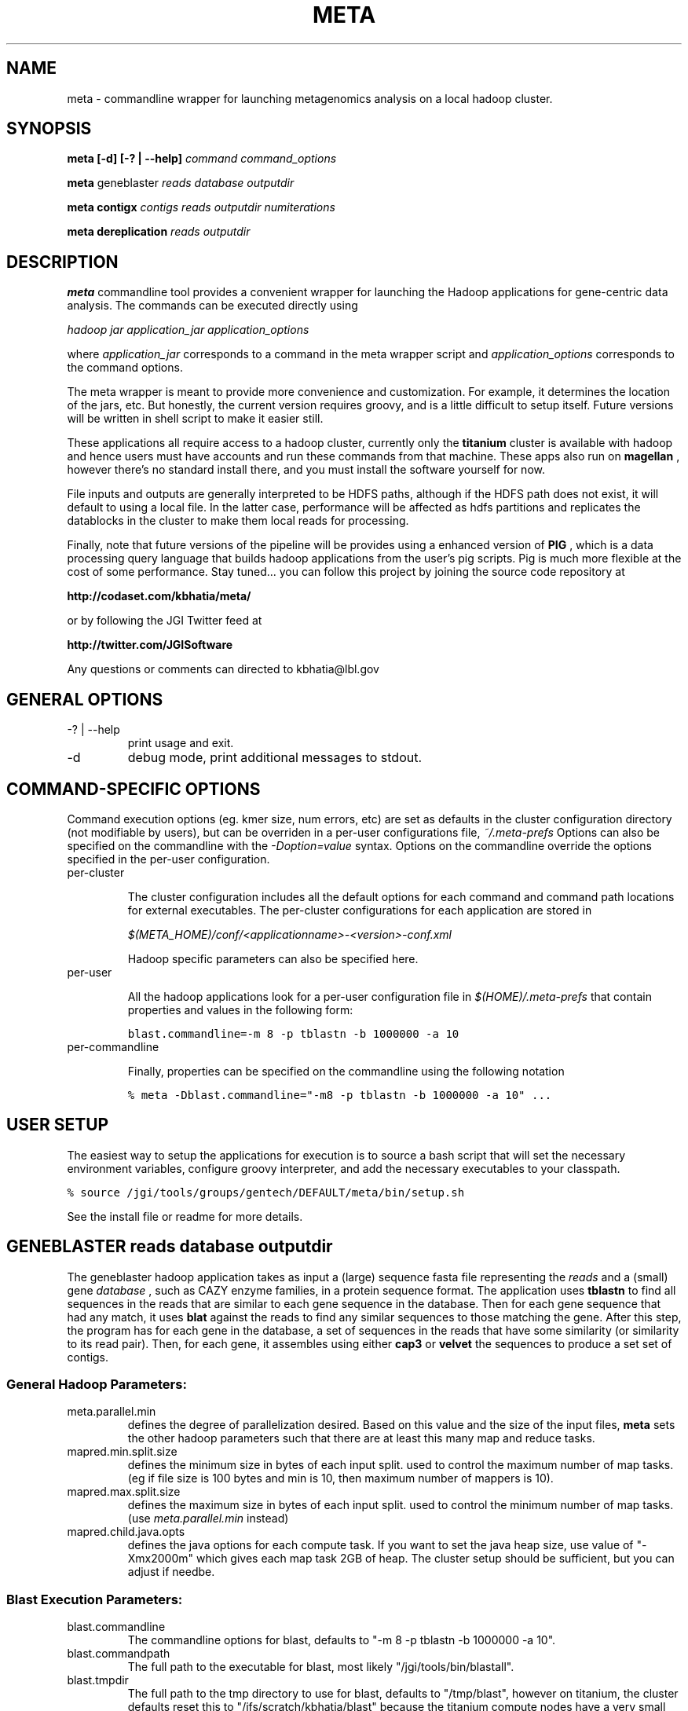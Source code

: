 .\"
.\" meta.1
.\"
.\" Process this file with
.\" groff -man -Tascii foo.1
.\"

.\" title and header definition
.TH META 1 "Joint Genomics Institute Metagenomics Software" Linux "Commandline Tools"
.\" section NAME
.SH NAME
meta \- commandline wrapper for launching metagenomics analysis on a local hadoop cluster.
.SH SYNOPSIS
.B meta [-d] [-? | --help]
.I command
.I command_options
.B

.B meta
geneblaster
.I reads
.I database
.I outputdir
.B

.B meta contigx
.I contigs
.I reads
.I outputdir
.I numiterations
.B

.B meta dereplication
.I reads
.I outputdir
.B

.SH DESCRIPTION
.B meta
commandline tool provides a convenient wrapper for launching the Hadoop applications for gene-centric data
analysis.   The commands can be executed directly using

.I hadoop jar application_jar application_options

where
.I application_jar
corresponds to a command in the meta wrapper script and
.I application_options
corresponds to the command options.

The meta wrapper is meant to provide more convenience and customization.  For example, it determines the location
of the jars, etc.  But honestly, the current version requires groovy, and is a little difficult to setup itself.
Future versions will be written in shell script to make it easier still.


These applications all require access to a hadoop cluster, currently only the
.B titanium
cluster is available with
hadoop and hence users must have accounts and run these commands from that machine.  These apps also run on
.B magellan
, however there's no standard install there, and you must install the software yourself for now.

File inputs and outputs are generally interpreted to be HDFS paths, although if the HDFS path does not exist, it will
default to using a local file.  In the latter case, performance will be affected as hdfs partitions and replicates the
datablocks in the cluster to make them local reads for processing.

Finally, note that future versions of the pipeline will be provides using a enhanced version of
.B PIG
, which is a
data processing query language that builds hadoop applications from the user's pig scripts.  Pig is much
more flexible at the cost of some performance.  Stay tuned... you can follow this project by joining the
source code repository at

.B http://codaset.com/kbhatia/meta/

or by following the JGI Twitter feed at

.B http://twitter.com/JGISoftware

Any questions or comments can directed to kbhatia@lbl.gov

.SH GENERAL OPTIONS
.IP "-? | --help"
print usage and exit.
.IP -d
debug mode, print additional messages to stdout.

.SH COMMAND-SPECIFIC OPTIONS

Command execution options (eg. kmer size, num errors, etc) are set as defaults in the cluster configuration
directory (not modifiable by users), but can be overriden in a per-user configurations file,
.I ~/.meta-prefs
.  For each command described in detail below, are the options that it reads from the per-user configuration.
Options can also be specified on the commandline with the
.I -Doption=value
syntax.  Options on the commandline override the options specified in the per-user configuration.

.IP per-cluster configuration

The cluster configuration includes all the default options for each command and command path locations for
external executables.  The per-cluster configurations for each application are stored in

.I $(META_HOME)/conf/<applicationname>-<version>-conf.xml

Hadoop specific parameters can also be specified here.

.IP per-user configuration

All the hadoop applications look for a per-user configuration file in
.I $(HOME)/.meta-prefs
that contain properties and values in the following form:

\.ft C
blast.commandline=-m 8 -p tblastn -b 1000000 -a 10
\.ft

.IP per-commandline configuration

Finally, properties can be specified on the commandline using the following notation

\.ft C
% meta -Dblast.commandline="-m8 -p tblastn -b 1000000 -a 10" ...
\.ft

.SH USER SETUP

The easiest way to setup the applications for execution is to source a bash script that will set the
necessary environment variables, configure groovy interpreter, and add the necessary executables to your
classpath.

\.ft C
% source /jgi/tools/groups/gentech/DEFAULT/meta/bin/setup.sh
\.ft

See the install file or readme for more details.

.SH GENEBLASTER reads database outputdir

The geneblaster hadoop application takes as input a (large) sequence fasta file representing the
.I reads
and a (small) gene
.I database
, such as CAZY enzyme families, in a protein sequence format.  The application uses
.B tblastn
to find all sequences in the reads that are similar to each gene sequence in the database.  Then
for each gene sequence that had any match, it uses
.B blat
against the reads to find any similar sequences to those matching the gene.  After this step, the program has
for each gene in the database, a set of sequences in the reads that have some similarity (or similarity to its
read pair).  Then, for each gene, it assembles using either
.B cap3
or
.B velvet
the sequences to produce a set set of contigs.

.SS General Hadoop Parameters:

.IP meta.parallel.min
defines the degree of parallelization desired.  Based on this value and the size of the input files,
.B meta
sets the other hadoop parameters such that there are at least this many map and reduce tasks.

.IP mapred.min.split.size
defines the minimum size in bytes of each input split. used to control the maximum
number of map tasks.  (eg if file size is 100 bytes and min is 10, then maximum number
of mappers is 10).

.IP mapred.max.split.size
defines the maximum size in bytes of each input split.  used to control the minimum
number of map tasks.  (use
.I meta.parallel.min
instead)

.IP mapred.child.java.opts
defines the java options for each compute task.  If you want to set the java heap size, use
value of "-Xmx2000m" which gives each map task 2GB of heap.  The cluster setup should be sufficient,
but you can adjust if needbe.

.SS Blast Execution Parameters:

.IP blast.commandline
The commandline options for blast, defaults to "-m 8 -p tblastn -b 1000000 -a 10".
.IP blast.commandpath
The full path to the executable for blast, most likely "/jgi/tools/bin/blastall".
.IP blast.tmpdir
The full path to the tmp directory to use for blast, defaults to "/tmp/blast", however on titanium, the cluster
defaults reset this to "/ifs/scratch/kbhatia/blast" because the titanium compute nodes have a very small /tmp.
.IP blast.cleanup
For debugging purposes, you can set this to false and examine the tmp directory to get the actual blast inputs
and outputs.
.IP blast.readsarepaired
defaults to true.  When true, it optimizes matches to either read pair.
.IP blast.usescaledevalue
defaults to false.  Since
.B meta
chops up the sequence database into many chunks, setting this to true will scale the e-value as the fraction
of the entire database.  For example, if the degree of parallelism is 10, then each blast execution will have
a database of 1/10th the full database, hence the e-value will be scaled by 1/10.
.IP blast.useevalue
defaults to 10.  use this e-value instead of the default.  if scaling is turned on, this value will get scaled
as described above.
.IP blast.useeffectivesize
defaults to false.  if true, adds a
.I -z <effectivesize>
to the blast commandline where the effective size is the full size of the database (not just the chunk being processed).

.SS formatdb

.IP formatdb.commandpath
The full commandpath to formatdb executable, defaults to whatever is in the user's path.
.IP formatdb.commandline
defaults to "-o T -p F".

.SS BLAT

.IP blat.commandline
The commandline for blat executable, defaults to "-out=blast8".
.IP blat.commandpath
The full commandpath for blat, defaults to "/jgi/tools/bin/blat".
.IP blat.tmpdir
The temporary directory in which to run the blat executable, defaults to "/tmp/blat", however, on titanium, cluster
configuration changes this to  "/ifs/scratch/kbhatia/tmp".
.IP blat.cleanup
For debugging purposes, you can set this to false and examine the tmp directory to get the actual blat inputs and
outputs
.IP blat.paired
defaults to true.  When true, it optimizes matches to either read pair.

.SS ASSEMBLERS

.IP assembler.command
one of either "cap3" or "velvet"
.IP assembler.tmpdir
The temporary directory in which to run the blat executable, defaults to "/tmp/blat", however, on titanium, cluster
configuration changes this to  "/ifs/scratch/kbhatia/tmp".
.IP assembler.cleanup
For debugging purposes, you can set this to false and examine the tmp directory to get the actual blat inputs and
outputs
.IP cap3.commandline
commandline for cap3 execution, defaults to "-k 0".
.IP cap3.commandpath
full path to the cap3 executable, defaults to "/home/asczyrba/bin/cap3" (NOTE: yes this is bad!)
.IP velveth.commandline
default commandline for velveth execution, defaults to "21"
.IP velveth.commandpath
path to velveth executable, defaults to: "/jgi/tools/bin/velveth"
.IP velvetg.commandline
default commandline for velvetg execution, defaults to "" (null, no commandline options).
.IP velvetg.commandpath
path to velveth executable, defaults to: "/jgi/tools/bin/velvetg"

.SS EXAMPLE

\.ft C
% meta geneblaster /user/kbhatia/data/30mb.fas /user/kbhatia/data/EC3.2.1.4.faa /user/kbhatia/geneblaster.out.1
\.ft

Once the job has started you can follow the progress from the hadoop web site: http://titanium/ . When complete, the
outputs will be in the output directory you specified,

\.ft C
% hadoop fs -ls /user/kbhatia/geneblaster.out.1/
\.ft

Step1 has the raw output of the blast, step2 has the set of contigs resulting from the assemblies.

.SH CONTIGX contigs reads outputdir numiterations

ContigX takes as input an initial set of contigs that are to be extended,
.I contigs
, a (large) set of sequences
.I reads
, and the number of iterations to proceed,
.I numiterations
.  The applications indexes the kmers on ends of each contig, then searches the read database to find all reads that
have even a single matching kmer.  Then for each contig, it assembles the contigs with the matched reads and returns
the largest assembled contig from each assembly.  These new contigs represent the new set of contigs and the
process is repeated until either contigs are no longer being extended or numiterations has passed.

.SS main parameters:

.IP contigkmer.numreducers
The number of reducers to use.  should be at least the size of the cluster.  is typically set in the per-cluster
configuration.

.IP contigendlength
The number of basepairs on either end of each contig to index.  defaults to 100.

.IP numerrors
number of errors to allow: leave as default for now!  defaults to 0.

.IP kmersize
the kmer size to use for indexing, defaults to 50.

.IP maxcontigsize
if > 0, when the contig size goes above threshold, it is no longer extended.  

.SS General Hadoop Parameters:

.IP mapred.min.split.size
defines the minimum size in bytes of each input split. used to control the maximum
number of map tasks.  (eg if file size is 100 bytes and min is 10, then maximum number
of mappers is 10).

.IP mapred.max.split.size
defines the maximum size in bytes of each input split.  used to control the minimum
number of map tasks.

.IP mapred.child.java.opts
defines the java options for each compute task.  If you want to set the java heap size, use
value of "-Xmx2000m" which gives each map task 2GB of heap.  The cluster setup should be sufficient,
but you can adjust if needbe.

.SS ASSEMBLERS

.IP assembler.command
one of either "cap3" or "velvet"
.IP assembler.tmpdir
The temporary directory in which to run the blat executable, defaults to "/tmp/blat", however, on titanium, cluster
configuration changes this to  "/ifs/scratch/kbhatia/tmp".
.IP assembler.cleanup
For debugging purposes, you can set this to false and examine the tmp directory to get the actual blat inputs and
outputs
.IP cap3.commandline
commandline for cap3 execution, defaults to "-k 0".
.IP cap3.commandpath
full path to the cap3 executable, defaults to "/home/asczyrba/bin/cap3" (NOTE: yes this is bad!)
.IP velveth.commandline
default commandline for velveth execution, defaults to "21"
.IP velveth.commandpath
path to velveth executable, defaults to: "/jgi/tools/bin/velveth"
.IP velvetg.commandline
default commandline for velvetg execution, defaults to "" (null, no commandline options).
.IP velvetg.commandpath
path to velveth executable, defaults to: "/jgi/tools/bin/velvetg"

.SS EXAMPLE

\.ft C
% meta contigx /user/kbhatia/data/geneblaster.out.1/step2 /user/kbhatia/data/30mb.fas /user/kbhatia/contigx.out.1
\.ft

This will run the contig extension one time.  The output will look like:


\.ft C
kbhatia@titanium:~$ hadoop fs -ls /user/kbhatia/contigx.out.1

Found 2 items

-rw-r--r--   3 kbhatia supergroup      17259 2010-10-04 11:03 /user/kbhatia/contigx.out.1/contigs-1.fas

drwxr-xr-x   - kbhatia supergroup          0 2010-10-04 11:03 /user/kbhatia/contigx.out.1/step1
\.ft

the file "contigs-1.fas" are the result of extending the inputs one iterations.  For each step, there will
be a corresponding file "contigs-X.fas" that is the set of extended contigs after X steps.  The subdirectory
stepX contigs the raw output from the hadoop application at step X.


.SH DEREPLICATION reads outputdir

Dereplication groups a set of sequences based on self-similarity and computes the consensus sequence for each group.
Current sequencing technologies can produce exact and near-exact copies of a sequence in a dataset and it is often
desirable to reduce the copies before more detailed analysis.

This dereplication algorithm uses map-reduce to compute similarity hashes and aggregate similar sequences.  It is
ideally suited for exact duplications (editdistance = 0) over a very large set of reads,
but can work small number of errors as well.  The intermediate
datasized grow exponentially with the number of errors, so don't go wild.

The
.I reads
file must be the hdfs path to a paired end reads. and the
.I outputdir
is the hdfs path for output to be stored int.  The application works in 4 rounds, the output of each round is
stored in
.I outputdir/step0 outputdir/step1 outputdir/step2 outputdir/step3
.

The final output is of the form:
\.ft C
>10.-1036608916 numberOfReads=10

ccacgaaatatcacacagtctgtgcaggctattctgcggctttcagtcttttgtgc...
\.ft

The header line includes a unique group id (don't read any meaning into this), and the number of reads that were
combined.  To generate the consensus sequence for each group, the base pair with the maximum count for each position
is generated.


.SS Common Application Parameters:

.IP dereplicate.numreducers
sets the number of reducers, set to the minimum of number of nodes in the cluster and the number of map tasks
generated (filesize/134MB).

.IP dereplicate.editdistance
set to 0 for exact matches, 1


.SS General Hadoop Parameters:

.IP mapred.min.split.size
defines the minimum size in bytes of each input split. used to control the maximum
number of map tasks.  (eg if file size is 100 bytes and min is 10, then maximum number
of mappers is 10).

.IP mapred.max.split.size
defines the maximum size in bytes of each input split.  used to control the minimum
number of map tasks.

.SS EXAMPLE

\.ft C
% meta dereplication /user/kbhatia/data/30mb.fas /user/kbhatia/dereplication.out
\.ft

This will run the dereplication algorithm on 30mb.fas assuming that it is paired.  The output will look
like:

\.ft C
kbhatia@titanium:~$ hadoop fs -ls /user/kbhatia/dereplication.out

Found 4 items

-rw-r--r--   3 kbhatia supergroup          0 2010-10-04 11:03 /user/kbhatia/dereplication.out/step0

-rw-r--r--   3 kbhatia supergroup          0 2010-10-04 11:03 /user/kbhatia/dereplication.out/step1

-rw-r--r--   3 kbhatia supergroup          0 2010-10-04 11:03 /user/kbhatia/dereplication.out/step2

-rw-r--r--   3 kbhatia supergroup          0 2010-10-04 11:03 /user/kbhatia/dereplication.out/step3

\.ft

The final output will be in step3/part-r-*.


.SH DIAGNOSTICS
error conditions written to output.  if error occurs, command returns 1, otherwise returns 0
.SH BUGS
none (yet! :-)

.SH AUTHOR
Karan Bhatia (kbhatia at lbl.gov )
.SH "SEE ALSO"
.BR groovy (1)
.BR hadoop (1)